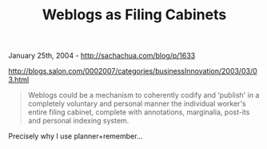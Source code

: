 #+TITLE: Weblogs as Filing Cabinets

January 25th, 2004 -
[[http://sachachua.com/blog/p/1633][http://sachachua.com/blog/p/1633]]

[[http://blogs.salon.com/0002007/categories/businessInnovation/2003/03/03.html][http://blogs.salon.com/0002007/categories/businessInnovation/2003/03/03.html]]

#+BEGIN_QUOTE
  Weblogs could be a mechanism to coherently codify and
   ‘publish' in a completely voluntary and personal manner the
  individual
   worker's entire filing cabinet, complete with annotations,
  marginalia,
   post-its and personal indexing system.
#+END_QUOTE

Precisely why I use planner+remember...
